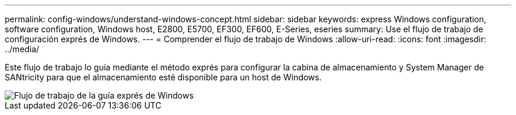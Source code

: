 ---
permalink: config-windows/understand-windows-concept.html 
sidebar: sidebar 
keywords: express Windows configuration, software configuration, Windows host, E2800, E5700, EF300, EF600, E-Series, eseries 
summary: Use el flujo de trabajo de configuración exprés de Windows. 
---
= Comprender el flujo de trabajo de Windows
:allow-uri-read: 
:icons: font
:imagesdir: ../media/


[role="lead"]
Este flujo de trabajo lo guía mediante el método exprés para configurar la cabina de almacenamiento y System Manager de SANtricity para que el almacenamiento esté disponible para un host de Windows.

image::../media/1130_flw_sys_mgr_windows_express_guide_all_protocols.png[Flujo de trabajo de la guía exprés de Windows]

